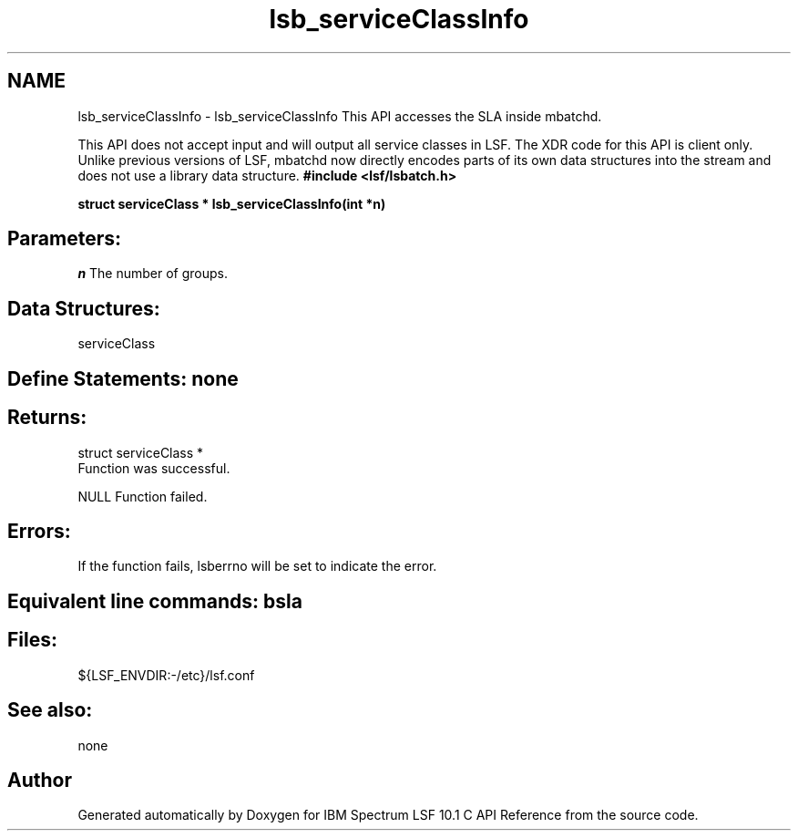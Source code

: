 .TH "lsb_serviceClassInfo" 3 "10 Jun 2021" "Version 10.1" "IBM Spectrum LSF 10.1 C API Reference" \" -*- nroff -*-
.ad l
.nh
.SH NAME
lsb_serviceClassInfo \- lsb_serviceClassInfo 
This API accesses the SLA inside mbatchd.
.PP
This API does not accept input and will output all service classes in LSF. The XDR code for this API is client only. Unlike previous versions of LSF, mbatchd now directly encodes parts of its own data structures into the stream and does not use a library data structure. \fB#include <lsf/lsbatch.h>\fP
.PP
\fB struct serviceClass * lsb_serviceClassInfo(int *n)\fP
.PP
.SH "Parameters:"
\fIn\fP The number of groups.
.PP
.SH "Data Structures:" 
.PP
serviceClass
.PP
.SH "Define Statements:" none
.PP
.SH "Returns:"
struct serviceClass * 
.br
 Function was successful. 
.PP
NULL Function failed.
.PP
.SH "Errors:" 
.PP
If the function fails, lsberrno will be set to indicate the error.
.PP
.SH "Equivalent line commands:" bsla
.PP
.SH "Files:" 
.PP
${LSF_ENVDIR:-/etc}/lsf.conf
.PP
.SH "See also:"
none 
.PP

.SH "Author"
.PP 
Generated automatically by Doxygen for IBM Spectrum LSF 10.1 C API Reference from the source code.
